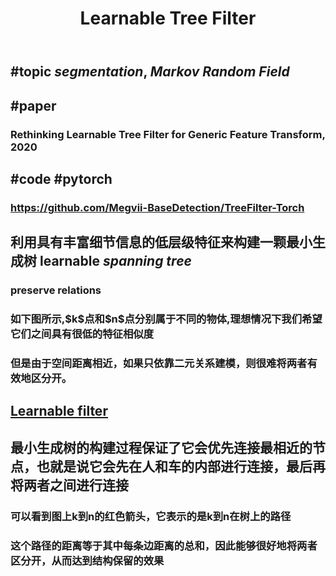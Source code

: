#+TITLE: Learnable Tree Filter

** #topic [[segmentation]], [[Markov Random Field]]
** #paper
*** Rethinking Learnable Tree Filter for Generic Feature Transform, 2020
** #code  #pytorch
*** https://github.com/Megvii-BaseDetection/TreeFilter-Torch
** 利用具有丰富细节信息的低层级特征来构建一颗最小生成树 learnable [[spanning tree]]
*** preserve relations
*** 如下图所示,$k$点和$n$点分别属于不同的物体,理想情况下我们希望它们之间具有很低的特征相似度
*** 但是由于空间距离相近，如果只依靠二元关系建模，则很难将两者有效地区分开。
** [[https://i.imgur.com/rFwAXvj.png][Learnable filter]]
** 最小生成树的构建过程保证了它会优先连接最相近的节点，也就是说它会先在人和车的内部进行连接，最后再将两者之间进行连接
*** 可以看到图上k到n的红色箭头，它表示的是k到n在树上的路径
*** 这个路径的距离等于其中每条边距离的总和，因此能够很好地将两者区分开，从而达到结构保留的效果
